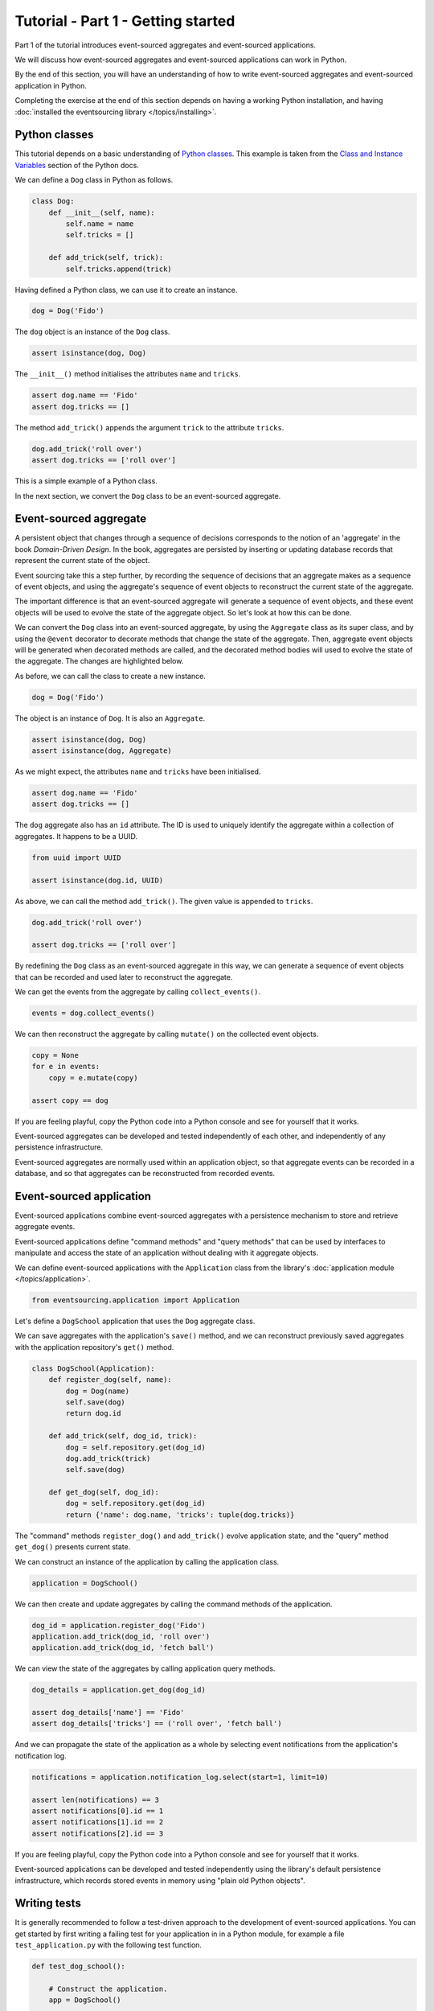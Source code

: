 ===================================
Tutorial - Part 1 - Getting started
===================================

Part 1 of the tutorial introduces event-sourced aggregates and event-sourced applications.

We will discuss how event-sourced aggregates and event-sourced applications
can work in Python.

By the end of this section, you will have an understanding of how to write
event-sourced aggregates and event-sourced application in Python.

Completing the exercise at the end of this section depends on having a working
Python installation, and having :doc:`installed the eventsourcing library </topics/installing>`.

Python classes
==============

This tutorial depends on a basic understanding of
`Python classes <https://docs.python.org/3/tutorial/classes.html>`_.
This example is taken from the `Class and Instance Variables
<https://docs.python.org/3/tutorial/classes.html#class-and-instance-variables>`_
section of the Python docs.

We can define a ``Dog`` class in Python as follows.

.. code-block:: python

    class Dog:
        def __init__(self, name):
            self.name = name
            self.tricks = []

        def add_trick(self, trick):
            self.tricks.append(trick)

Having defined a Python class, we can use it to create an instance.

.. code-block:: python

    dog = Dog('Fido')

The ``dog`` object is an instance of the ``Dog`` class.

.. code-block:: python

    assert isinstance(dog, Dog)

The ``__init__()`` method initialises the attributes ``name`` and ``tricks``.

.. code-block:: python

    assert dog.name == 'Fido'
    assert dog.tricks == []

The method ``add_trick()`` appends the argument ``trick`` to the attribute ``tricks``.

.. code-block:: python

    dog.add_trick('roll over')
    assert dog.tricks == ['roll over']

This is a simple example of a Python class.

In the next section, we convert the ``Dog`` class to be an event-sourced aggregate.

Event-sourced aggregate
=======================

A persistent object that changes through a sequence of decisions
corresponds to the notion of an 'aggregate' in the book *Domain-Driven Design*.
In the book, aggregates are persisted by inserting or updating
database records that represent the current state of the object.

Event sourcing take this a step further, by recording the sequence of decisions
that an aggregate makes as a sequence of event objects, and using the aggregate's
sequence of event objects to reconstruct the current state of the aggregate.

The important difference is that an event-sourced aggregate will generate a
sequence of event objects, and these event objects will be used to evolve the
state of the aggregate object. So let's look at how this can be done.

We can convert the ``Dog`` class into an event-sourced aggregate, by using
the ``Aggregate`` class as its super class, and by using the ``@event``
decorator to decorate methods that change the state of the aggregate. Then,
aggregate event objects will be generated when decorated methods are called,
and the decorated method bodies will used to evolve the state of the aggregate.
The changes are highlighted below.

.. code-block:: python
    :emphasize-lines: 3,4,9

    from eventsourcing.domain import Aggregate, event

    class Dog(Aggregate):
        @event('Registered')
        def __init__(self, name):
            self.name = name
            self.tricks = []

        @event('TrickAdded')
        def add_trick(self, trick):
            self.tricks.append(trick)

As before, we can call the class to create a new instance.

.. code-block:: python

    dog = Dog('Fido')

The object is an instance of ``Dog``. It is also an ``Aggregate``.

.. code-block:: python

    assert isinstance(dog, Dog)
    assert isinstance(dog, Aggregate)

As we might expect, the attributes ``name`` and ``tricks`` have been initialised.

.. code-block:: python

    assert dog.name == 'Fido'
    assert dog.tricks == []

The ``dog`` aggregate also has an ``id`` attribute. The ID is used to uniquely identify
the aggregate within a collection of aggregates. It happens to be a UUID.

.. code-block:: python

    from uuid import UUID

    assert isinstance(dog.id, UUID)

As above, we can call the method ``add_trick()``. The given value is appended to ``tricks``.

.. code-block:: python

    dog.add_trick('roll over')

    assert dog.tricks == ['roll over']

By redefining the ``Dog`` class as an event-sourced aggregate in this way, we can
generate a sequence of event objects that can be recorded and used later to
reconstruct the aggregate.

We can get the events from the aggregate by calling ``collect_events()``.

.. code-block:: python

    events = dog.collect_events()

We can then reconstruct the aggregate by calling ``mutate()`` on the collected event objects.

.. code-block:: python

    copy = None
    for e in events:
        copy = e.mutate(copy)

    assert copy == dog

If you are feeling playful, copy the Python code into a Python console
and see for yourself that it works.

Event-sourced aggregates can be developed and tested independently
of each other, and independently of any persistence infrastructure.

Event-sourced aggregates are normally used within an application object,
so that aggregate events can be recorded in a database, and so that
aggregates can be reconstructed from recorded events.


Event-sourced application
=========================

Event-sourced applications combine event-sourced aggregates
with a persistence mechanism to store and retrieve aggregate events.

Event-sourced applications define "command methods" and "query methods"
that can be used by interfaces to manipulate and access the state of an
application without dealing with it aggregate objects.

We can define event-sourced applications with the ``Application`` class
from the library's :doc:`application module </topics/application>`.

.. code-block:: python

    from eventsourcing.application import Application

Let's define a ``DogSchool`` application that uses the ``Dog`` aggregate class.

We can save aggregates with the application's ``save()`` method, and
we can reconstruct previously saved aggregates with the application
repository's ``get()`` method.

.. code-block:: python

    class DogSchool(Application):
        def register_dog(self, name):
            dog = Dog(name)
            self.save(dog)
            return dog.id

        def add_trick(self, dog_id, trick):
            dog = self.repository.get(dog_id)
            dog.add_trick(trick)
            self.save(dog)

        def get_dog(self, dog_id):
            dog = self.repository.get(dog_id)
            return {'name': dog.name, 'tricks': tuple(dog.tricks)}

The "command" methods ``register_dog()`` and ``add_trick()`` evolve application
state, and the "query" method ``get_dog()`` presents current state.

We can construct an instance of the application by calling the application class.

.. code-block:: python

    application = DogSchool()

We can then create and update aggregates by calling the command methods of the application.

.. code-block:: python

    dog_id = application.register_dog('Fido')
    application.add_trick(dog_id, 'roll over')
    application.add_trick(dog_id, 'fetch ball')

We can view the state of the aggregates by calling application query methods.

.. code-block:: python

    dog_details = application.get_dog(dog_id)

    assert dog_details['name'] == 'Fido'
    assert dog_details['tricks'] == ('roll over', 'fetch ball')

And we can propagate the state of the application as a whole by selecting
event notifications from the application's notification log.

.. code-block:: python

    notifications = application.notification_log.select(start=1, limit=10)

    assert len(notifications) == 3
    assert notifications[0].id == 1
    assert notifications[1].id == 2
    assert notifications[2].id == 3

If you are feeling playful, copy the Python code into a Python console
and see for yourself that it works.

Event-sourced applications can be developed and tested independently
using the library's default persistence infrastructure, which records
stored events in memory using "plain old Python objects".


Writing tests
=============

It is generally recommended to follow a test-driven approach to the
development of event-sourced applications. You can get started by first
writing a failing test for your application in in a Python module,
for example a file ``test_application.py`` with the following test
function.

.. code-block:: python

    def test_dog_school():

        # Construct the application.
        app = DogSchool()

        # Register a dog.
        dog_id = app.register_dog('Fido')

        # Check the dog has been registered.
        assert app.get_dog(dog_id) == {
            'name': 'Fido',
            'tricks': (),
        }

        # Add tricks.
        app.add_trick(dog_id, 'roll over')
        app.add_trick(dog_id, 'fetch ball')

        # Check the tricks have been added.
        assert app.get_dog(dog_id) == {
            'name': 'Fido',
            'tricks': ('roll over', 'fetch ball'),
        }


You can begin to develop your application by defining your application
and aggregate classes in the test module. You can then refactor by moving
your application and aggregate classes to separate modules. For example
your application class could be moved to an ``application.py`` file, and
your aggregate classes could be moved to a ``domainmodel.py`` file. See
the "live coding" video :ref:`Event sourcing in 15 minutes <event-sourcing-in-15-minutes>`
for a demonstration of how this can be done.

Project structure
=================

You are free to structure your project files however you wish. It is
generally recommended to put test code and code-under-test in separate
folders.

::

    your_project/__init__.py
    your_project/application.py
    your_project/domainmodel.py
    tests/__init__.py
    tests/test_application.py

If you will have a larger number of aggregate classes, you may wish to
convert the ``domainmodel.py`` file into a Python package, and have a
separate submodule for each aggregate class.


Exercise
========

Try it for yourself by copying the ``test_dog_school()`` function into a
Python file, for example ``test_application.py``. Then run the test function
and see that it fails. Then add the ``DogSchool`` application and the ``Dog``
aggregate code. Then run the test function again and see that it passes.

You can either run the test by using the facilities in your Python IDE (for
example, install pytest, or incorporate the test function in a ``unittest.TestCase``),
or by adding a line at the bottom of your Python file that calls the test function
and then executing the file directly using Python.

.. code-block:: python

    test_dog_school()

When your code is working, refactor by moving the application and
aggregate classes to separate Python files, for example ``application.py``
and ``domainmodel.py``. After completing your refactorings, run the test
again to make sure your code still works.

If you are feeling playful, you can add some more print statements
that show what happens in the aggregate and application classes.


Next steps
==========

* For more information about event-sourced aggregates, please
  read :doc:`Part 2 </topics/tutorial/part2>` of this tutorial.
* For more information about event-sourced applications, please
  read :doc:`Part 3 </topics/tutorial/part3>` of this tutorial.
